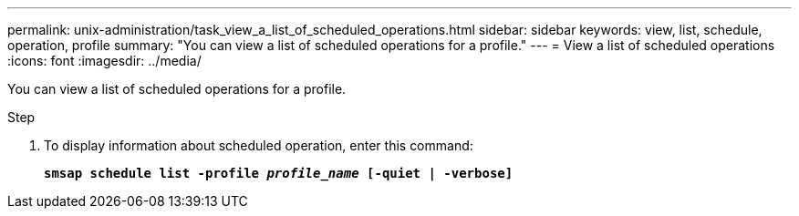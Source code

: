 ---
permalink: unix-administration/task_view_a_list_of_scheduled_operations.html
sidebar: sidebar
keywords: view, list, schedule, operation, profile
summary: "You can view a list of scheduled operations for a profile."
---
= View a list of scheduled operations
:icons: font
:imagesdir: ../media/

[.lead]
You can view a list of scheduled operations for a profile.

.Step

. To display information about scheduled operation, enter this command:
+
`*smsap schedule list -profile _profile_name_ [-quiet | -verbose]*`
